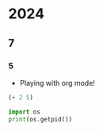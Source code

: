 * 2024
** 7
*** 5
- Playing with org mode!


#+begin_src emacs-lisp
  (+ 2 5)
#+end_src

#+RESULTS:
: 7

#+BEGIN_SRC python
  import os
  print(os.getpid())
#+END_SRC
